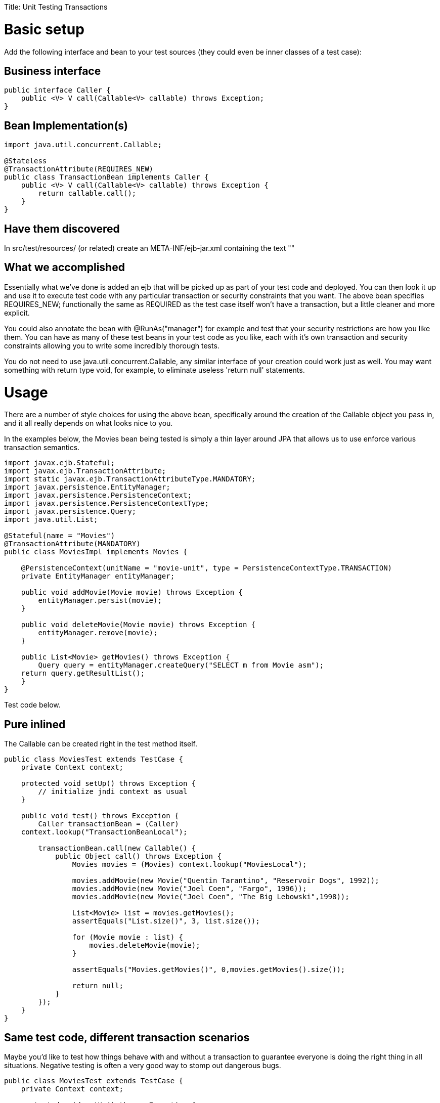 :doctype: book

Title: Unit Testing Transactions

+++<a name="UnitTestingTransactions-Basicsetup">++++++</a>+++

= Basic setup

Add the following interface and bean to your test sources (they could even be inner classes of a test case):

+++<a name="UnitTestingTransactions-Businessinterface">++++++</a>+++

== Business interface

 public interface Caller {
     public <V> V call(Callable<V> callable) throws Exception;
 }

+++<a name="UnitTestingTransactions-BeanImplementation(s)">++++++</a>+++

== Bean Implementation(s)

....
import java.util.concurrent.Callable;

@Stateless
@TransactionAttribute(REQUIRES_NEW)
public class TransactionBean implements Caller {
    public <V> V call(Callable<V> callable) throws Exception {
	return callable.call();
    }
}
....

+++<a name="UnitTestingTransactions-Havethemdiscovered">++++++</a>+++

== Have them discovered

In src/test/resources/ (or related) create an META-INF/ejb-jar.xml containing the text "+++<ejb-jar>++++++</ejb-jar>+++"

+++<a name="UnitTestingTransactions-Whatweaccomplished">++++++</a>+++

== What we accomplished

Essentially what we've done is added an ejb that will be picked up as part of your test code and deployed.
You can then look it up and use it to execute test code with any particular transaction or security constraints that you want.
The above bean specifies REQUIRES_NEW;
functionally the same as REQUIRED as the test case itself won't have a transaction, but a little cleaner and more explicit.

You could also annotate the bean with @RunAs("manager") for example and test that your security restrictions are how you like them.
You can have as many of these test beans in your test code as you like, each with it's own transaction and security constraints allowing you to write some incredibly thorough tests.

You do not need to use java.util.concurrent.Callable, any similar interface of your creation could work just as well.
You may want something with return type void, for example, to eliminate useless 'return null' statements.

+++<a name="UnitTestingTransactions-Usage">++++++</a>+++

= Usage

There are a number of style choices for using the above bean, specifically around the creation of the Callable object you pass in, and it all really depends on what looks nice to you.

In the examples below, the Movies bean being tested is simply a thin layer around JPA that allows us to use enforce various transaction semantics.

....
import javax.ejb.Stateful;
import javax.ejb.TransactionAttribute;
import static javax.ejb.TransactionAttributeType.MANDATORY;
import javax.persistence.EntityManager;
import javax.persistence.PersistenceContext;
import javax.persistence.PersistenceContextType;
import javax.persistence.Query;
import java.util.List;

@Stateful(name = "Movies")
@TransactionAttribute(MANDATORY)
public class MoviesImpl implements Movies {

    @PersistenceContext(unitName = "movie-unit", type = PersistenceContextType.TRANSACTION)
    private EntityManager entityManager;

    public void addMovie(Movie movie) throws Exception {
	entityManager.persist(movie);
    }

    public void deleteMovie(Movie movie) throws Exception {
	entityManager.remove(movie);
    }

    public List<Movie> getMovies() throws Exception {
	Query query = entityManager.createQuery("SELECT m from Movie asm");
    return query.getResultList();
    }
}
....

Test code below.

+++<a name="UnitTestingTransactions-Pureinlined">++++++</a>+++

== Pure inlined

The Callable can be created right in the test method itself.

....
public class MoviesTest extends TestCase {
    private Context context;

    protected void setUp() throws Exception {
	// initialize jndi context as usual
    }

    public void test() throws Exception {
	Caller transactionBean = (Caller)
    context.lookup("TransactionBeanLocal");

	transactionBean.call(new Callable() {
	    public Object call() throws Exception {
		Movies movies = (Movies) context.lookup("MoviesLocal");

		movies.addMovie(new Movie("Quentin Tarantino", "Reservoir Dogs", 1992));
		movies.addMovie(new Movie("Joel Coen", "Fargo", 1996));
		movies.addMovie(new Movie("Joel Coen", "The Big Lebowski",1998));

		List<Movie> list = movies.getMovies();
		assertEquals("List.size()", 3, list.size());

		for (Movie movie : list) {
		    movies.deleteMovie(movie);
		}

		assertEquals("Movies.getMovies()", 0,movies.getMovies().size());

		return null;
	    }
	});
    }
}
....

+++<a name="UnitTestingTransactions-Sametestcode,differenttransactionscenarios">++++++</a>+++

== Same test code, different transaction scenarios

Maybe you'd like to test how things behave with and without a transaction to guarantee everyone is doing the right thing in all situations.
Negative testing is often a very good way to stomp out dangerous bugs.

....
public class MoviesTest extends TestCase {
    private Context context;

    protected void setUp() throws Exception {
	// initialize jndi context as usual
    }

    private void doWork() throws Exception {
	      Movies movies = (Movies) context.lookup("MoviesLocal");

	      movies.addMovie(new Movie("Quentin Tarantino", "Reservoir Dogs",1992));
          movies.addMovie(new Movie("Joel Coen", "Fargo", 1996));
	      movies.addMovie(new Movie("Joel Coen", "The Big Lebowski", 1998));

	      List<Movie> list = movies.getMovies();
	      assertEquals("List.size()", 3, list.size());

	      for (Movie movie : list) {
	          movies.deleteMovie(movie);
	      }

	      assertEquals("Movies.getMovies()", 0, movies.getMovies().size());
    }

    public void testWithTransaction() throws Exception {
	      Caller transactionBean = (Caller)context.lookup("TransactionBeanLocal");

	      transactionBean.call(new Callable(){
	            public Object call() throws Exception {
		          doWork();
		          return null;
	            }
	      });
    }

    public void testWithoutTransaction() throws Exception {
	      try {
	            doWork();
	            fail("The Movies bean should be using TransactionAttributeType.MANDATORY");
	      } catch (javax.transaction.TransactionRequiredException e) {
	            // good, our Movies bean is using TransactionAttributeType.MANDATORY as we want
	      }
    }
}
....
